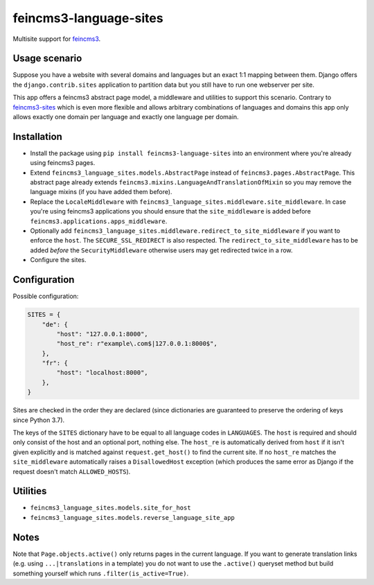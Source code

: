 =======================
feincms3-language-sites
=======================

.. image:: https://github.com/matthiask/feincms3-language-sites/workflows/Tests/badge.svg
    :target: https://github.com/matthiask/feincms3-language-sites/
    :alt: CI Status

Multisite support for `feincms3 <https://feincms3.readthedocs.io>`_.


Usage scenario
==============

Suppose you have a website with several domains and languages but an exact 1:1
mapping between them. Django offers the ``django.contrib.sites`` application to
partition data but you still have to run one webserver per site.

This app offers a feincms3 abstract page model, a middleware and utilities to
support this scenario. Contrary to `feincms3-sites
<https://github.com/matthiask/feincms3-sites>`__ which is even more flexible
and allows arbitrary combinations of languages and domains this app only allows
exactly one domain per language and exactly one language per domain.


Installation
============

* Install the package using ``pip install feincms3-language-sites`` into an
  environment where you're already using feincms3 pages.
* Extend ``feincms3_language_sites.models.AbstractPage`` instead of
  ``feincms3.pages.AbstractPage``. This abstract page already extends
  ``feincms3.mixins.LanguageAndTranslationOfMixin`` so you may remove the
  language mixins (if you have added them before).
* Replace the ``LocaleMiddleware`` with
  ``feincms3_language_sites.middleware.site_middleware``. In case you're using
  feincms3 applications you should ensure that the ``site_middleware`` is added
  before ``feincms3.applications.apps_middleware``.
* Optionally add
  ``feincms3_language_sites.middleware.redirect_to_site_middleware`` if you
  want to enforce the ``host``. The ``SECURE_SSL_REDIRECT`` is also respected.
  The ``redirect_to_site_middleware`` has to be added *before* the
  ``SecurityMiddleware`` otherwise users may get redirected twice in a row.
* Configure the sites.


Configuration
=============

Possible configuration:

.. code-block:: python

    SITES = {
        "de": {
            "host": "127.0.0.1:8000",
            "host_re": r"example\.com$|127.0.0.1:8000$",
        },
        "fr": {
            "host": "localhost:8000",
        },
    }

Sites are checked in the order they are declared (since dictionaries are
guaranteed to preserve the ordering of keys since Python 3.7).

The keys of the ``SITES`` dictionary have to be equal to all language codes in
``LANGUAGES``. The ``host`` is required and should only consist of the host and
an optional port, nothing else. The ``host_re`` is automatically derived from
``host`` if it isn't given explicitly and is matched against
``request.get_host()`` to find the current site. If no ``host_re`` matches the
``site_middleware`` automatically raises a ``DisallowedHost`` exception (which
produces the same error as Django if the request doesn't match
``ALLOWED_HOSTS``).


Utilities
=========

* ``feincms3_language_sites.models.site_for_host``
* ``feincms3_language_sites.models.reverse_language_site_app``


Notes
=====

Note that ``Page.objects.active()`` only returns pages in the current language.
If you want to generate translation links (e.g. using ``...|translations`` in a
template) you do not want to use the ``.active()`` queryset method but build
something yourself which runs ``.filter(is_active=True)``.
